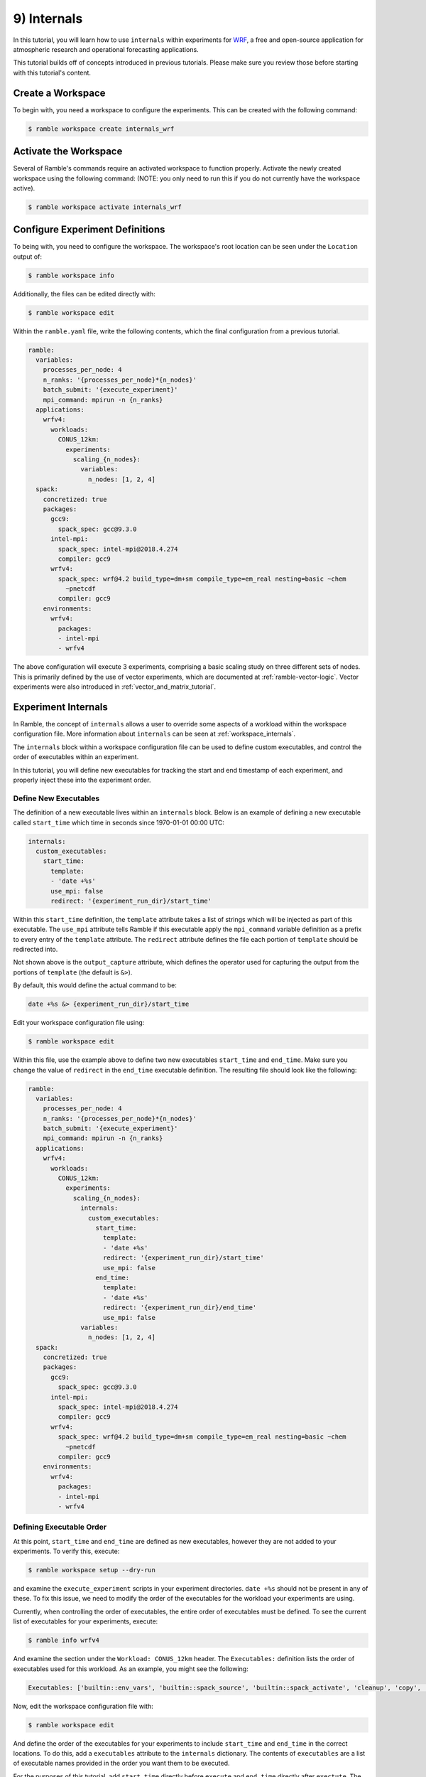 .. Copyright 2022-2023 Google LLC

   Licensed under the Apache License, Version 2.0 <LICENSE-APACHE or
   https://www.apache.org/licenses/LICENSE-2.0> or the MIT license
   <LICENSE-MIT or https://opensource.org/licenses/MIT>, at your
   option. This file may not be copied, modified, or distributed
   except according to those terms.

.. _internals_tutorial:

============
9) Internals
============

In this tutorial, you will learn how to use ``internals`` within experiments
for
`WRF <https://www.mmm.ucar.edu/models/wrf>`_, a free and open-source
application for atmospheric research and operational forecasting applications.

This tutorial builds off of concepts introduced in previous tutorials. Please
make sure you review those before starting with this tutorial's content.

Create a Workspace
------------------

To begin with, you need a workspace to configure the experiments. This can be
created with the following command:

.. code-block:: console

    $ ramble workspace create internals_wrf


Activate the Workspace
----------------------

Several of Ramble's commands require an activated workspace to function
properly. Activate the newly created workspace using the following command:
(NOTE: you only need to run this if you do not currently have the workspace
active).

.. code-block:: console

    $ ramble workspace activate internals_wrf

Configure Experiment Definitions
--------------------------------

To being with, you need to configure the workspace. The workspace's root
location can be seen under the ``Location`` output of:

.. code-block:: console

    $ ramble workspace info

Additionally, the files can be edited directly with:

.. code-block:: console

    $ ramble workspace edit

Within the ``ramble.yaml`` file, write the following contents, which the
final configuration from a previous tutorial.

.. code-block:: YAML

    ramble:
      variables:
        processes_per_node: 4
        n_ranks: '{processes_per_node}*{n_nodes}'
        batch_submit: '{execute_experiment}'
        mpi_command: mpirun -n {n_ranks}
      applications:
        wrfv4:
          workloads:
            CONUS_12km:
              experiments:
                scaling_{n_nodes}:
                  variables:
                    n_nodes: [1, 2, 4]
      spack:
        concretized: true
        packages:
          gcc9:
            spack_spec: gcc@9.3.0
          intel-mpi:
            spack_spec: intel-mpi@2018.4.274
            compiler: gcc9
          wrfv4:
            spack_spec: wrf@4.2 build_type=dm+sm compile_type=em_real nesting=basic ~chem
              ~pnetcdf
            compiler: gcc9
        environments:
          wrfv4:
            packages:
            - intel-mpi
            - wrfv4

The above configuration will execute 3 experiments, comprising a basic scaling
study on three different sets of nodes. This is primarily defined by the use of
vector experiments, which are documented at :ref:`ramble-vector-logic`. Vector
experiments were also introduced in :ref:`vector_and_matrix_tutorial`.

Experiment Internals
--------------------

In Ramble, the concept of ``internals`` allows a user to override some aspects
of a workload within the workspace configuration file. More information about
``internals`` can be seen at :ref:`workspace_internals`.

The ``internals`` block within a workspace configuration file can be used to
define custom executables, and control the order of executables within an
experiment.

In this tutorial, you will define new executables for tracking the start and
end timestamp of each experiment, and properly inject these into the experiment
order.

Define New Executables
~~~~~~~~~~~~~~~~~~~~~~

The definition of a new executable lives within an ``internals`` block. Below
is an example of defining a new executable called ``start_time`` which time in
seconds since 1970-01-01 00:00 UTC:

.. code-block:: YAML

    internals:
      custom_executables:
        start_time:
          template:
          - 'date +%s'
          use_mpi: false
          redirect: '{experiment_run_dir}/start_time'

Within this ``start_time`` definition, the ``template`` attribute takes a list
of strings which will be injected as part of this executable. The ``use_mpi``
attribute tells Ramble if this executable apply the ``mpi_command`` variable
definition as a prefix to every entry of the ``template`` attribute. The
``redirect`` attribute defines the file each portion of ``template`` should be
redirected into.

Not shown above is the ``output_capture`` attribute, which defines the operator
used for capturing the output from the portions of ``template`` (the default is
``&>``).

By default, this would define the actual command to be:

.. code-block:: console

    date +%s &> {experiment_run_dir}/start_time


Edit your workspace configuration file using:

.. code-block:: console

    $ ramble workspace edit

Within this file, use the example above to define two new executables
``start_time`` and ``end_time``. Make sure you change the value of ``redirect``
in the ``end_time`` executable definition. The resulting file should look like
the following:

.. code-block:: YAML

    ramble:
      variables:
        processes_per_node: 4
        n_ranks: '{processes_per_node}*{n_nodes}'
        batch_submit: '{execute_experiment}'
        mpi_command: mpirun -n {n_ranks}
      applications:
        wrfv4:
          workloads:
            CONUS_12km:
              experiments:
                scaling_{n_nodes}:
                  internals:
                    custom_executables:
                      start_time:
                        template:
                        - 'date +%s'
                        redirect: '{experiment_run_dir}/start_time'
                        use_mpi: false
                      end_time:
                        template:
                        - 'date +%s'
                        redirect: '{experiment_run_dir}/end_time'
                        use_mpi: false
                  variables:
                    n_nodes: [1, 2, 4]
      spack:
        concretized: true
        packages:
          gcc9:
            spack_spec: gcc@9.3.0
          intel-mpi:
            spack_spec: intel-mpi@2018.4.274
            compiler: gcc9
          wrfv4:
            spack_spec: wrf@4.2 build_type=dm+sm compile_type=em_real nesting=basic ~chem
              ~pnetcdf
            compiler: gcc9
        environments:
          wrfv4:
            packages:
            - intel-mpi
            - wrfv4

Defining Executable Order
~~~~~~~~~~~~~~~~~~~~~~~~~

At this point, ``start_time`` and ``end_time`` are defined as new executables,
however they are not added to your experiments. To verify this, execute:

.. code-block:: console

    $ ramble workspace setup --dry-run

and examine the ``execute_experiment`` scripts in your experiment directories.
``date +%s`` should not be present in any of these. To fix this issue, we need
to modify the order of the executables for the workload your experiments are
using.

Currently, when controlling the order of executables, the entire order of
executables must be defined. To see the current list of executables for your
experiments, execute:

.. code-block:: console

    $ ramble info wrfv4


And examine the section under the ``Workload: CONUS_12km`` header. The
``Executables:`` definition lists the order of executables used for this
workload. As an example, you might see the following:

.. code-block:: console

    Executables: ['builtin::env_vars', 'builtin::spack_source', 'builtin::spack_activate', 'cleanup', 'copy', 'fix_12km', 'execute']

Now, edit the workspace configuration file with:

.. code-block:: console

    $ ramble workspace edit

And define the order of the executables for your experiments to include
``start_time`` and ``end_time`` in the correct locations. To do this, add a
``executables`` attribute to the ``internals`` dictionary. The contents of
``executables`` are a list of executable names provided in the order you
want them to be executed.

For the purposes of this tutorial, add ``start_time`` directly before
``execute`` and ``end_time`` directly after ``exectute``. The resulting
configuration file should look like the following:

.. code-block:: YAML

    ramble:
      variables:
        processes_per_node: 4
        n_ranks: '{processes_per_node}*{n_nodes}'
        batch_submit: '{execute_experiment}'
        mpi_command: mpirun -n {n_ranks}
      applications:
        wrfv4:
          workloads:
            CONUS_12km:
              experiments:
                scaling_{n_nodes}:
                  internals:
                    custom_executables:
                      start_time:
                        template:
                        - 'date +%s'
                        redirect: '{experiment_run_dir}/start_time'
                        use_mpi: false
                      end_time:
                        template:
                        - 'date +%s'
                        redirect: '{experiment_run_dir}/end_time'
                        use_mpi: false
                    executables:
                    - builtin::env_vars
                    - builtin::spack_source
                    - builtin::spack_activate
                    - cleanup
                    - copy
                    - fix_12km
                    - start_time
                    - execute
                    - end_time
                  variables:
                    n_nodes: [1, 2, 4]
      spack:
        concretized: true
        packages:
          gcc9:
            spack_spec: gcc@9.3.0
          intel-mpi:
            spack_spec: intel-mpi@2018.4.274
            compiler: gcc9
          wrfv4:
            spack_spec: wrf@4.2 build_type=dm+sm compile_type=em_real nesting=basic ~chem
              ~pnetcdf
            compiler: gcc9
        environments:
          wrfv4:
            packages:
            - intel-mpi
            - wrfv4

**NOTE** Omitting any executables from the ``executables`` list will
prevent it from being used in the generated experiments.

Execute Experiments
-------------------

Now that you have made the appropriate modifications, set up, execute, and
analyze the new experiments using:

.. code-block:: console

    $ ramble workspace setup
    $ ramble on
    $ ramble workspace analyze

This creates a ``results`` file in the root of the workspace that contains
extracted figures of merit. If the experiments were successful, this file will
show the following results:

* Average Timestep Time: Time (in seconds) on average each timestep takes
* Cumulative Timestep Time: Time (in seconds) spent executing all timesteps
* Minimum Timestep Time: Minimum time (in seconds) spent on any one timestep
* Maximum Timestep Time: Maximum time (in seconds) spent on any one timestep
* Number of timesteps: Count of total timesteps performed
* Avg. Max Ratio Time: Ratio of Average Timestep Time and Maximum Timestep Time

Examining the experiment run directories, you should see ``start_time`` and
``end_time`` files which contain the output of our custom executables.

